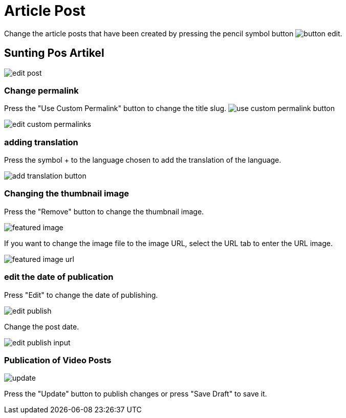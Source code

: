 = Article Post

Change the article posts that have been created by pressing the pencil symbol button image:button-edit.jpg[].

== Sunting Pos Artikel

image::edit-post.jpeg[]

=== Change permalink

Press the "Use Custom Permalink" button to change the title slug. image:use-custom-permalink-button.jpg[]

image::edit-custom-permalinks.jpg[]

=== adding translation

Press the symbol + to the language chosen to add the translation of the language.

image::add-translation-button.jpg[]

=== Changing the thumbnail image

Press the "Remove" button to change the thumbnail image.

image::featured-image.jpg[]

If you want to change the image file to the image URL, select the URL tab to enter the URL image.

image::featured-image-url.jpg[]

=== edit the date of publication

Press "Edit" to change the date of publishing.

image::edit-publish.jpg[]

Change the post date.

image::edit-publish-input.jpg[]

=== Publication of Video Posts 

image::update.jpg[align=center]

Press the "Update" button to publish changes or press "Save Draft" to save it.

